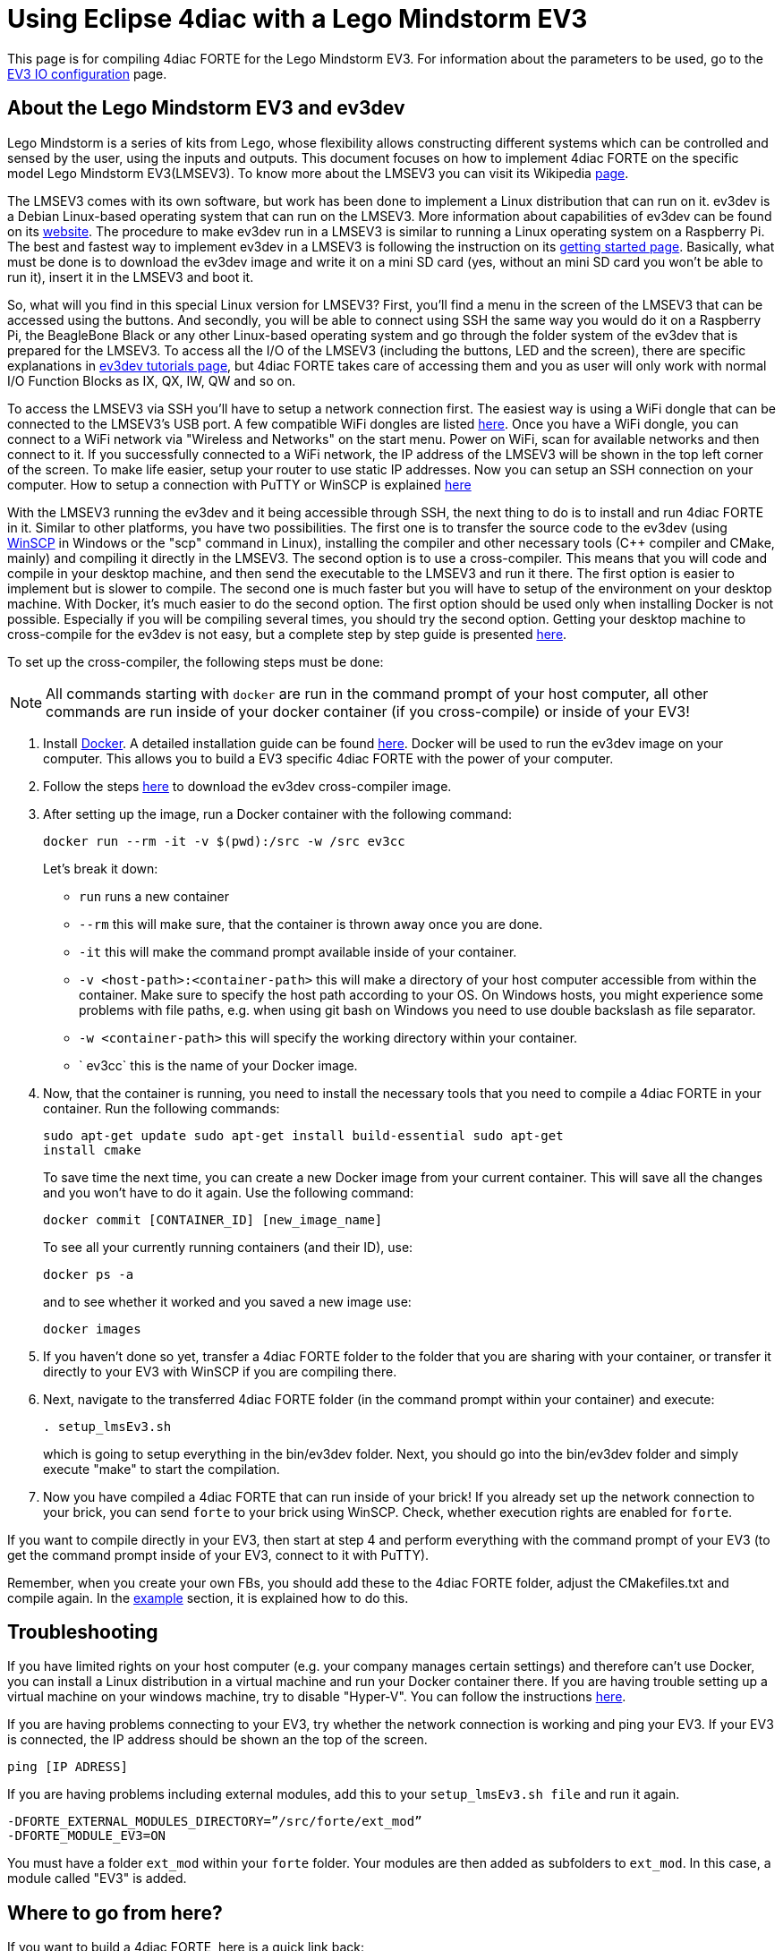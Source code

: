 = [[topOfPage]]Using Eclipse 4diac with a Lego Mindstorm EV3
:lang: en


This page is for compiling 4diac FORTE for the Lego Mindstorm EV3. 
For information about the parameters to be used, go to the link:../io_config/EV3.adoc[EV3 IO configuration] page.

== [[ev3_introduction]]About the Lego Mindstorm EV3 and ev3dev

Lego Mindstorm is a series of kits from Lego, whose flexibility allows constructing different systems which can be controlled and sensed by the user, using the inputs and outputs. 
This document focuses on how to implement 4diac FORTE on the specific model Lego Mindstorm EV3(LMSEV3).
To know more about the LMSEV3 you can visit its Wikipedia https://en.wikipedia.org/wiki/Lego_Mindstorms_EV3[page].

The LMSEV3 comes with its own software, but work has been done to implement a Linux distribution that can run on it. 
ev3dev is a Debian Linux-based operating system that can run on the LMSEV3. 
More information about capabilities of ev3dev can be found on its http://www.ev3dev.org/[website]. 
The procedure to make ev3dev run in a LMSEV3 is similar to running a Linux operating system on a Raspberry Pi.
The best and fastest way to implement ev3dev in a LMSEV3 is following the instruction on its http://www.ev3dev.org/docs/getting-started/[getting started page].
Basically, what must be done is to download the ev3dev image and write it on a mini SD card (yes, without an mini SD card you won't be able to run it), insert it in the LMSEV3 and boot it.

So, what will you find in this special Linux version for LMSEV3? 
First, you'll find a menu in the screen of the LMSEV3 that can be accessed using the buttons. 
And secondly, you will be able to connect using SSH the same way you would do it on a Raspberry Pi, the BeagleBone Black or any other Linux-based operating system and go through the folder system of the ev3dev that is prepared for the LMSEV3. 
To access all the I/O of the LMSEV3 (including the buttons, LED and the screen), there are specific explanations in http://www.ev3dev.org/docs/tutorials/[ev3dev tutorials page], but 4diac FORTE takes care of accessing them and you as user will only work with normal I/O Function Blocks as IX, QX, IW, QW and so on.

To access the LMSEV3 via SSH you'll have to setup a network connection first. 
The easiest way is using a WiFi dongle that can be connected to the LMSEV3's USB port. 
A few compatible WiFi dongles are listed https://www.ev3dev.org/docs/networking/[here]. 
Once you have a WiFi dongle, you can connect to a WiFi network via "Wireless and Networks" on the start menu. 
Power on WiFi, scan for available networks and then connect to it. 
If you successfully connected to a WiFi network, the IP address of the LMSEV3 will be shown in the top left corner of the
screen. To make life easier, setup your router to use static IP addresses. 
Now you can setup an SSH connection on your computer. 
How to setup a connection with PuTTY or WinSCP is explained https://www.ev3dev.org/docs/tutorials/connecting-to-ev3dev-with-ssh/[here]

With the LMSEV3 running the ev3dev and it being accessible through SSH, the next thing to do is to install and run 4diac FORTE in it. 
Similar to other platforms, you have two possibilities. 
The first one is to transfer the source code to the ev3dev (using https://winscp.net/eng/download.php[WinSCP] in Windows or the "scp" command in Linux), installing the compiler and other necessary tools (C++ compiler and CMake, mainly) and compiling it directly in the LMSEV3. 
The second option is to use a cross-compiler. 
This means that you will code and compile in your desktop machine, and then send the executable to the LMSEV3 and run it there. The first option is easier to implement but is slower to compile. 
The second one is much faster but you will have to setup of the environment on your desktop machine. 
With Docker, it's much easier to do the second option. 
The first option should be used only when installing Docker is not possible. 
Especially if you will be compiling several times, you should try the second option. 
Getting your desktop machine to cross-compile for the ev3dev is not easy, but a complete step by step guide is presented https://www.ev3dev.org/docs/tutorials/using-docker-to-cross-compile/[here].

To set up the cross-compiler, the following steps must be done:

NOTE: All commands starting with `docker` are run in the command prompt of your host computer, all other commands are run inside of your docker container (if you cross-compile) or inside of your EV3!

. Install https://www.docker.com/[Docker]. 
  A detailed installation guide can be found https://docs.docker.com/engine/install/[here]. 
  Docker will be used to run the ev3dev image on your computer. 
  This allows you to build a EV3 specific 4diac FORTE with the power of your computer.
. Follow the steps https://www.ev3dev.org/docs/tutorials/using-docker-to-cross-compile/[here] to download the ev3dev cross-compiler image.
. After setting up the image, run a Docker container with the following command:
+
----
docker run --rm -it -v $(pwd):/src -w /src ev3cc
----
+
Let's break it down:

* `run` runs a new container
* `--rm` this will make sure, that the container is thrown away once you are done.
* `-it` this will make the command prompt available inside of your container.
* `-v <host-path>:<container-path>` this will make a directory of your host computer accessible from within the container. 
  Make sure to specify the host path according to your OS. 
  On Windows hosts, you might experience some problems with file paths, e.g. when using git bash on Windows you need to use double backslash as file separator.
* `-w <container-path>` this will specify the working directory within your container.
* ` ev3cc` this is the name of your Docker image.
. Now, that the container is running, you need to install the necessary tools that you need to compile a 4diac FORTE in your container. 
  Run the following commands:
+
----
sudo apt-get update sudo apt-get install build-essential sudo apt-get
install cmake
----
+
To save time the next time, you can create a new Docker image from your current container. 
This will save all the changes and you won't have to do it again. Use the following command:
+
----
docker commit [CONTAINER_ID] [new_image_name]
----
+
To see all your currently running containers (and their ID), use:
+
----
docker ps -a
----
+
and to see whether it worked and you saved a new image use:
+
----
docker images
----
. If you haven't done so yet, transfer a 4diac FORTE folder to the folder that you are sharing with your container, or transfer it directly
to your EV3 with WinSCP if you are compiling there.
. Next, navigate to the transferred 4diac FORTE folder (in the command prompt within your container) and execute:
+
----
. setup_lmsEv3.sh
----
+
which is going to setup everything in the bin/ev3dev folder. 
Next, you should go into the bin/ev3dev folder and simply execute "make" to start the compilation.
. Now you have compiled a 4diac FORTE that can run inside of your brick!
  If you already set up the network connection to your brick, you can send `forte` to your brick using WinSCP. 
  Check, whether execution rights are enabled for `forte`.

If you want to compile directly in your EV3, then start at step 4 and perform everything with the command prompt of your EV3 (to get the command prompt inside of your EV3, connect to it with PuTTY).

Remember, when you create your own FBs, you should add these to the 4diac FORTE folder, adjust the CMakefiles.txt and compile again. 
In the link:./index.adoc#ownFORTE[example] section, it is explained how to do this.

== Troubleshooting

If you have limited rights on your host computer (e.g. your company manages certain settings) and therefore can't use Docker, you can install a Linux distribution in a virtual machine and run your Docker container there. 
If you are having trouble setting up a virtual machine on your windows machine, try to disable "Hyper-V". 
You can follow the instructions https://docs.microsoft.com/en-us/troubleshoot/windows-client/application-management/virtualization-apps-not-work-with-hyper-v[here].

If you are having problems connecting to your EV3, try whether the network connection is working and ping your EV3. 
If your EV3 is connected, the IP address should be shown an the top of the screen.
----
ping [IP ADRESS]
----

If you are having problems including external modules, add this to your `setup_lmsEv3.sh file` and run it again.

----
-DFORTE_EXTERNAL_MODULES_DIRECTORY=”/src/forte/ext_mod”
-DFORTE_MODULE_EV3=ON
----

You must have a folder `ext_mod` within your `forte` folder. Your modules are then added as subfolders to `ext_mod`. 
In this case, a module called "EV3" is added.


== [[whereToGoFromHere]]Where to go from here?

If you want to build a 4diac FORTE, here is a quick link back:

xref:./index.adoc[Install Eclipse 4diac]

After you installed all required tools, it's time to start using them. 
Take a look at the tutorials - a step by step guide:

xref:../tutorials/overview.adoc[Step 0 - 4diac IDE Overview]

If you want to go back to the Start Here page, we leave you here a fast
access

xref:../index.adoc[Where to Start]

Or link:#topOfPage[Go to top]
